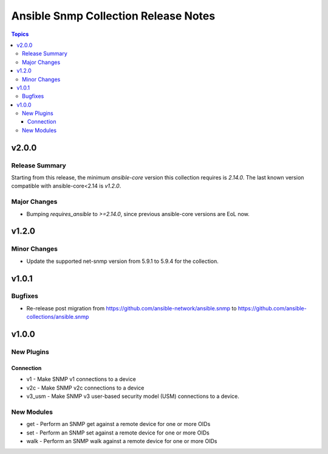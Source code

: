 =====================================
Ansible Snmp Collection Release Notes
=====================================

.. contents:: Topics


v2.0.0
======

Release Summary
---------------

Starting from this release, the minimum `ansible-core` version this collection requires is `2.14.0`. The last known version compatible with ansible-core<2.14 is `v1.2.0`.

Major Changes
-------------

- Bumping `requires_ansible` to `>=2.14.0`, since previous ansible-core versions are EoL now.

v1.2.0
======

Minor Changes
-------------

- Update the supported net-snmp version from 5.9.1 to 5.9.4 for the collection.

v1.0.1
======

Bugfixes
--------

- Re-release post migration from https://github.com/ansible-network/ansible.snmp to https://github.com/ansible-collections/ansible.snmp

v1.0.0
======

New Plugins
-----------

Connection
~~~~~~~~~~

- v1 - Make SNMP v1 connections to a device
- v2c - Make SNMP v2c connections to a device
- v3_usm - Make SNMP v3 user-based security model (USM) connections to a device.

New Modules
-----------

- get - Perform an SNMP get against a remote device for one or more OIDs
- set - Perform an SNMP set against a remote device for one or more OIDs
- walk - Perform an SNMP walk against a remote device for one or more OIDs
